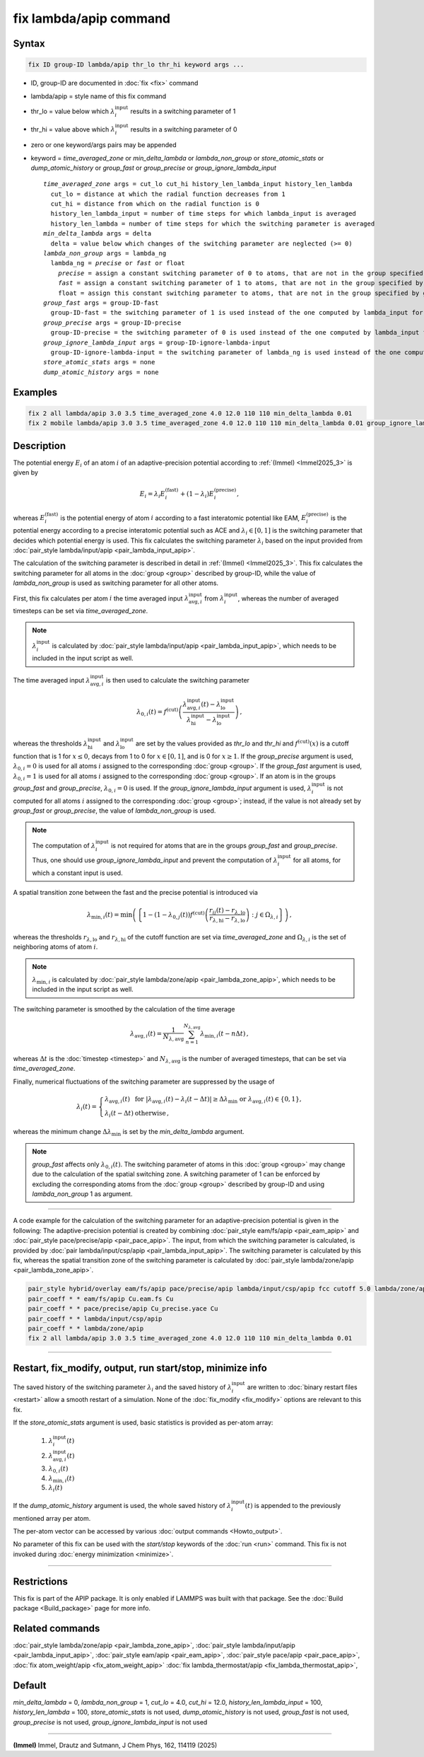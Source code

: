 .. index:: fix lambda/apip

fix lambda/apip command
=======================

Syntax
""""""

.. code-block:: LAMMPS

   fix ID group-ID lambda/apip thr_lo thr_hi keyword args ...

* ID, group-ID are documented in :doc:`fix <fix>` command
* lambda/apip = style name of this fix command
* thr_lo = value below which :math:`\lambda_i^\text{input}` results in a switching parameter of 1
* thr_hi = value above which :math:`\lambda_i^\text{input}` results in a switching parameter of 0
* zero or one keyword/args pairs may be appended
* keyword = *time_averaged_zone* or *min_delta_lambda* or *lambda_non_group* or *store_atomic_stats* or *dump_atomic_history* or *group_fast* or *group_precise* or *group_ignore_lambda_input*

  .. parsed-literal::

       *time_averaged_zone* args = cut_lo cut_hi history_len_lambda_input history_len_lambda
         cut_lo = distance at which the radial function decreases from 1
         cut_hi = distance from which on the radial function is 0
         history_len_lambda_input = number of time steps for which lambda_input is averaged
         history_len_lambda = number of time steps for which the switching parameter is averaged
       *min_delta_lambda* args = delta
         delta = value below which changes of the switching parameter are neglected (>= 0)
       *lambda_non_group* args = lambda_ng
         lambda_ng = *precise* or *fast* or float
           *precise* = assign a constant switching parameter of 0 to atoms, that are not in the group specified by group-ID
           *fast* = assign a constant switching parameter of 1 to atoms, that are not in the group specified by group-ID
           float = assign this constant switching parameter to atoms, that are not in the group specified by group-ID (0 <= float <= 1)
       *group_fast* args = group-ID-fast
         group-ID-fast = the switching parameter of 1 is used instead of the one computed by lambda_input for atoms in the group specified by group-ID-fast
       *group_precise* args = group-ID-precise
         group-ID-precise = the switching parameter of 0 is used instead of the one computed by lambda_input for atoms in the group specified by group-ID-precise
       *group_ignore_lambda_input* args = group-ID-ignore-lambda-input
         group-ID-ignore-lambda-input = the switching parameter of lambda_ng is used instead of the one computed by lambda_input for atoms in the group specified by group-ID-ignore-lambda-input
       *store_atomic_stats* args = none
       *dump_atomic_history* args = none

Examples
""""""""

.. code-block:: LAMMPS

   fix 2 all lambda/apip 3.0 3.5 time_averaged_zone 4.0 12.0 110 110 min_delta_lambda 0.01
   fix 2 mobile lambda/apip 3.0 3.5 time_averaged_zone 4.0 12.0 110 110 min_delta_lambda 0.01 group_ignore_lambda_input immobile lambda_non_group fast

Description
"""""""""""
The potential energy :math:`E_i` of an atom :math:`i` of an adaptive-precision
potential according to :ref:`(Immel) <Immel2025_3>` is given by

.. math::

   E_i = \lambda_i E_i^\text{(fast)} + (1-\lambda_i) E_i^\text{(precise)},

whereas :math:`E_i^\text{(fast)}` is the potential energy of atom :math:`i`
according to a fast interatomic potential like EAM,
:math:`E_i^\text{(precise)}` is the potential energy according to a precise
interatomic potential such as ACE and :math:`\lambda_i\in[0,1]` is the
switching parameter that decides which potential energy is used.
This fix calculates the switching parameter :math:`\lambda_i` based on the
input provided from :doc:`pair_style lambda/input/apip <pair_lambda_input_apip>`.

The calculation of the switching parameter is described in detail in
:ref:`(Immel) <Immel2025_3>`.
This fix calculates the switching parameter for all atoms in the
:doc:`group <group>`
described by group-ID, while the value of *lambda_non_group* is used
as switching parameter for all other atoms.

First, this fix calculates per atom :math:`i` the time averaged input
:math:`\lambda^\text{input}_{\text{avg},i}` from
:math:`\lambda^\text{input}_{i}`, whereas the number of averaged timesteps
can be set via *time_averaged_zone*.

.. note::

   :math:`\lambda^\text{input}_{i}` is calculated by
   :doc:`pair_style lambda/input/apip <pair_lambda_input_apip>`, which needs to be included
   in the input script as well.

The time averaged input :math:`\lambda^\text{input}_{\text{avg},i}` is then
used to calculate the switching parameter

.. math::

   \lambda_{0,i}(t) = f^\text{(cut)} \left(\frac{\lambda_{\text{avg},i}^\text{input}(t) - \lambda_\text{lo}^\text{input}}{\lambda_\text{hi}^\text{input} - \lambda_\text{lo}^\text{input}} \right)\,,

whereas the thresholds :math:`\lambda_\text{hi}^\text{input}`
and  :math:`\lambda_\text{lo}^\text{input}` are set by the
values provided as *thr_lo* and *thr_hi* and :math:`f^\text{(cut)}(x)` is a cutoff function
that is 1 for :math:`x\leq 0`, decays from 1 to 0 for :math:`x\in[0,1]`, and
is 0 for :math:`x\geq 1`.
If the *group_precise* argument is used, :math:`\lambda_{0,i}=0` is used for all
atoms :math:`i` assigned to the corresponding :doc:`group <group>`.
If the *group_fast* argument is used, :math:`\lambda_{0,i}=1` is used for all
atoms :math:`i` assigned to the corresponding :doc:`group <group>`.
If an atom is in the groups *group_fast* and *group_precise*,
:math:`\lambda_{0,i}=0` is used.
If the *group_ignore_lambda_input* argument is used,
:math:`\lambda_i^\text{input}` is not computed for all atoms :math:`i` assigned
to the corresponding :doc:`group <group>`; instead, if the value is not already
set by *group_fast* or *group_precise*, the value of *lambda_non_group* is
used.

.. note::

   The computation of :math:`\lambda_i^\text{input}` is not required for
   atoms that are in the groups *group_fast* and *group_precise*.
   Thus, one should use *group_ignore_lambda_input* and prevent the
   computation of :math:`\lambda_i^\text{input}` for all atoms, for
   which a constant input is used.

A spatial transition zone between the fast and the precise potential is
introduced via

.. math::

   \lambda_{\text{min},i}(t) = \text{min}\left(\left\{1 - (1 -\lambda_{0,j}(t)) f^\text{(cut)}\left(\frac{r_{ij}(t)-r_{\lambda,\text{lo}}}{r_{\lambda,\text{hi}} - r_{\lambda,\text{lo}}}\right) : j \in \Omega_{\lambda,i} \right\}\right)\,,

whereas the thresholds :math:`r_{\lambda,\text{lo}}` and
:math:`r_{\lambda,\text{hi}}`
of the cutoff function are set via *time_averaged_zone* and
:math:`\Omega_{\lambda,i}` is the set of
neighboring atoms of atom :math:`i`.

.. note::

   :math:`\lambda_{\text{min},i}` is calculated by
   :doc:`pair_style lambda/zone/apip <pair_lambda_zone_apip>`, which needs to be included
   in the input script as well.

The switching parameter is smoothed by the calculation of the time average

.. math::

   \lambda_{\text{avg},i}(t) = \frac{1}{N_{\lambda,\text{avg}}} \sum_{n=1}^{N_{\lambda,\text{avg}}} \lambda_{\text{min},i}(t - n \Delta t)\,,

whereas :math:`\Delta t` is the :doc:`timestep <timestep>` and
:math:`N_{\lambda,\text{avg}}` is the number of averaged timesteps, that
can be set via *time_averaged_zone*.

Finally, numerical fluctuations of the switching parameter are suppressed by the usage of

.. math::

   \lambda_{i}(t) = \left\{
   \begin{array}{ll}
   \lambda_{\text{avg},i}(t) & \text{ for } \left|\lambda_{\text{avg},i}(t) - \lambda_{i}(t-\Delta t)\right|\geq \Delta\lambda_\text{min} \text{ or } \lambda_{\text{avg},i}(t)\in\{0,1\}, \\
   \lambda_{i}(t-\Delta t) & \text{ otherwise}\,,
   \end{array}
   \right.

whereas the minimum change :math:`\Delta\lambda_\text{min}` is set by the
*min_delta_lambda* argument.

.. note::

   *group_fast* affects only :math:`\lambda_{0,i}(t)`. The switching parameter
   of atoms in this :doc:`group <group>` may change due to the calculation of the
   spatial switching zone.
   A switching parameter of 1 can be enforced by excluding the corresponding
   atoms from the :doc:`group <group>` described by group-ID and using *lambda_non_group* 1
   as argument.

----------

A code example for the calculation of the switching parameter for an
adaptive-precision potential is given in the following:
The adaptive-precision potential is created
by combining :doc:`pair_style eam/fs/apip <pair_eam_apip>`
and :doc:`pair_style pace/precise/apip <pair_pace_apip>`.
The input, from which the switching parameter is calculated, is provided
by :doc:`pair lambda/input/csp/apip <pair_lambda_input_apip>`.
The switching parameter is calculated by this fix, whereas the spatial
transition zone of the switching parameter is calculated by
:doc:`pair_style lambda/zone/apip <pair_lambda_zone_apip>`.

.. code-block:: LAMMPS

   pair_style hybrid/overlay eam/fs/apip pace/precise/apip lambda/input/csp/apip fcc cutoff 5.0 lambda/zone/apip 12.0
   pair_coeff * * eam/fs/apip Cu.eam.fs Cu
   pair_coeff * * pace/precise/apip Cu_precise.yace Cu
   pair_coeff * * lambda/input/csp/apip
   pair_coeff * * lambda/zone/apip
   fix 2 all lambda/apip 3.0 3.5 time_averaged_zone 4.0 12.0 110 110 min_delta_lambda 0.01


----------

Restart, fix_modify, output, run start/stop, minimize info
"""""""""""""""""""""""""""""""""""""""""""""""""""""""""""

The saved history of the switching parameter :math:`\lambda_i`
and the saved history of
:math:`\lambda_i^\text{input}` are written to
:doc:`binary restart files <restart>` allow a smooth restart of a simulation.
None of the :doc:`fix_modify <fix_modify>` options are relevant to this fix.

If the *store_atomic_stats* argument is used, basic statistics is provided as
per-atom array:

  #. :math:`\lambda_i^\text{input}(t)`
  #. :math:`\lambda_{\text{avg},i}^\text{input}(t)`
  #. :math:`\lambda_{0,i}(t)`
  #. :math:`\lambda_{\text{min},i}(t)`
  #. :math:`\lambda_{i}(t)`

If the *dump_atomic_history* argument is used, the whole saved history
of :math:`\lambda_i^\text{input}(t)` is appended to the previously
mentioned array per atom.

The per-atom vector can be accessed by various
:doc:`output commands <Howto_output>`.

No parameter of this fix can be used with the *start/stop* keywords of
the :doc:`run <run>` command.  This fix is not invoked during
:doc:`energy minimization <minimize>`.

----------

Restrictions
""""""""""""

This fix is part of the APIP package. It is only enabled if
LAMMPS was built with that package. See the :doc:`Build package
<Build_package>` page for more info.

Related commands
""""""""""""""""

:doc:`pair_style lambda/zone/apip <pair_lambda_zone_apip>`,
:doc:`pair_style lambda/input/apip  <pair_lambda_input_apip>`,
:doc:`pair_style eam/apip <pair_eam_apip>`,
:doc:`pair_style pace/apip  <pair_pace_apip>`,
:doc:`fix atom_weight/apip <fix_atom_weight_apip>`
:doc:`fix lambda_thermostat/apip <fix_lambda_thermostat_apip>`,

Default
"""""""

*min_delta_lambda* = 0,
*lambda_non_group* = 1,
*cut_lo* = 4.0,
*cut_hi* = 12.0,
*history_len_lambda_input* = 100,
*history_len_lambda* = 100,
*store_atomic_stats* is not used,
*dump_atomic_history* is not used,
*group_fast* is not used,
*group_precise* is not used,
*group_ignore_lambda_input* is not used

----------

.. _Immel2025_3:

**(Immel)** Immel, Drautz and Sutmann, J Chem Phys, 162, 114119 (2025)

